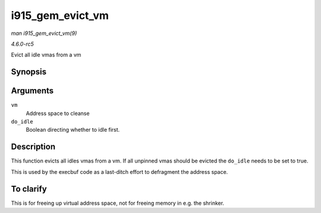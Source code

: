 .. -*- coding: utf-8; mode: rst -*-

.. _API-i915-gem-evict-vm:

=================
i915_gem_evict_vm
=================

*man i915_gem_evict_vm(9)*

*4.6.0-rc5*

Evict all idle vmas from a vm


Synopsis
========

.. c:function:: int i915_gem_evict_vm( struct i915_address_space * vm, bool do_idle )

Arguments
=========

``vm``
    Address space to cleanse

``do_idle``
    Boolean directing whether to idle first.


Description
===========

This function evicts all idles vmas from a vm. If all unpinned vmas
should be evicted the ``do_idle`` needs to be set to true.

This is used by the execbuf code as a last-ditch effort to defragment
the address space.


To clarify
==========

This is for freeing up virtual address space, not for freeing memory in
e.g. the shrinker.


.. ------------------------------------------------------------------------------
.. This file was automatically converted from DocBook-XML with the dbxml
.. library (https://github.com/return42/sphkerneldoc). The origin XML comes
.. from the linux kernel, refer to:
..
.. * https://github.com/torvalds/linux/tree/master/Documentation/DocBook
.. ------------------------------------------------------------------------------
